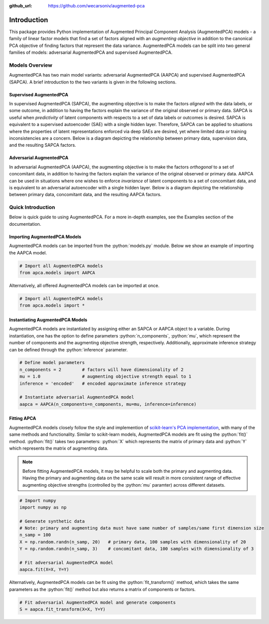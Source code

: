 :github_url: https://github.com/wecarsoniv/augmented-pca 

.. role:: python(code)
   :language: python


Introduction
========================================================================================================================

This package provides Python implementation of Augmented Principal Component Analysis (AugmentedPCA) models - a 
family of linear factor models that find a set of factors aligned with an *augmenting objective* in addition to the 
canonical PCA objective of finding factors that represent the data variance. AugmentedPCA models can be split into two 
general families of models: adversarial AugmentedPCA and supervised AugmentedPCA.


Models Overview
------------------------------------------------------------------------------------------------------------------------

AugmentedPCA has two main model variants: adversarial AugmentedPCA (AAPCA) and supervised AugmentedPCA (SAPCA). A brief 
introduction to the two variants is given in the following sections.


Supervised AugmentedPCA
~~~~~~~~~~~~~~~~~~~~~~~~~~~~~~~~~~~~~~~~~~~~~~~~~~~~~~~~~~~~~~~~~~~~~~~~~~~~~~~~~~~~~~~~~~~~~~~~~~~~~~~~~~~~~~~~~~~~~~~~

In supervised AugmentedPCA (SAPCA), the augmenting objective is to make the factors *aligned* with the data labels, or 
some outcome, in addition to having the factors explain the variance of the original observed or primary data. SAPCA is 
useful when *predictivity* of latent components with respects to a set of data labels or outcomes is desired. SAPCA is 
equivalent to a supervised autoencoder (SAE) with a single hidden layer. Therefore, SAPCA can be applied to situations 
where the properties of latent representations enforced via deep SAEs are desired, yet where limited data or training 
inconsistencies are a concern. Below is a diagram depicting the relationship between primary data, supervision data, 
and the resulting SAPCA factors.

.. image:: ../_static/img/sapca_diagram.png
    :alt: SAPCA diagram


Adversarial AugmentedPCA
~~~~~~~~~~~~~~~~~~~~~~~~~~~~~~~~~~~~~~~~~~~~~~~~~~~~~~~~~~~~~~~~~~~~~~~~~~~~~~~~~~~~~~~~~~~~~~~~~~~~~~~~~~~~~~~~~~~~~~~~

In adversarial AugmentedPCA (AAPCA), the augmenting objective is to make the factors *orthogonal* to a set of 
concomitant data, in addition to having the factors explain the variance of the original observed or primary data. 
AAPCA can be used in situations where one wishes to enforce *invariance* of latent components to a set of concomitant 
data, and is equivalent to an adversarial autoencoder with a single hidden layer. Below is a diagram depicting the 
relationship between primary data, concomitant data, and the resulting AAPCA factors.

.. image:: ../_static/img/aapca_diagram.png
    :alt: AAPCA diagram


Quick Introduction
------------------------------------------------------------------------------------------------------------------------

Below is quick guide to using AugmentedPCA. For a more in-depth examples, see the Examples section of the documentation.


Importing AugmentedPCA Models
~~~~~~~~~~~~~~~~~~~~~~~~~~~~~~~~~~~~~~~~~~~~~~~~~~~~~~~~~~~~~~~~~~~~~~~~~~~~~~~~~~~~~~~~~~~~~~~~~~~~~~~~~~~~~~~~~~~~~~~~

AugmentedPCA models can be imported from the :python:`models.py` module. Below we show an example of importing the 
AAPCA model.

.. code-block:: python

    # Import all AugmentedPCA models
    from apca.models import AAPCA
    

Alternatively, all offered AugmentedPCA models can be imported at once.

.. code-block:: python

    # Import all AugmentedPCA models
    from apca.models import *
    


Instantiating AugmentedPCA Models
~~~~~~~~~~~~~~~~~~~~~~~~~~~~~~~~~~~~~~~~~~~~~~~~~~~~~~~~~~~~~~~~~~~~~~~~~~~~~~~~~~~~~~~~~~~~~~~~~~~~~~~~~~~~~~~~~~~~~~~~

AugmentedPCA models are instantiated by assigning either an SAPCA or AAPCA object to a variable. During instantiation, 
one has the option to define parameters :python:`n_components`, :python:`mu`, which represent the number of components 
and the augmenting objective strength, respectively. Additionally, approximate inference strategy can be defined 
through the :python:`inference` parameter.

.. code-block:: python

    # Define model parameters
    n_components = 2        # factors will have dimensionality of 2
    mu = 1.0                # augmenting objective strength equal to 1 
    inference = 'encoded'   # encoded approximate inference strategy
    
    # Instantiate adversarial AugmentedPCA model
    aapca = AAPCA(n_components=n_components, mu=mu, inference=inference)
    


Fitting APCA
~~~~~~~~~~~~~~~~~~~~~~~~~~~~~~~~~~~~~~~~~~~~~~~~~~~~~~~~~~~~~~~~~~~~~~~~~~~~~~~~~~~~~~~~~~~~~~~~~~~~~~~~~~~~~~~~~~~~~~~~

AugmentedPCA models closely follow the style and implemention of `scikit-learn's PCA implementation 
<https://scikit-learn.org/stable/modules/generated/sklearn.decomposition.PCA.html>`_, with many of the same methods and 
functionality. Similar to scikit-learn models, AugmentedPCA models are fit using the :python:`fit()` method. 
:python:`fit()` takes two parameters: :python:`X` which represents the matrix of primary data and :python:`Y` which 
represents the matrix of augmenting data.

.. note::
    Before fitting AugmentedPCA models, it may be helpful to scale both the primary and augmenting data. Having the 
    primary and augmenting data on the same scale will result in more consistent range of effective augmenting 
    objective strengths (controlled by the :python:`mu` paramter) across different datasets.

.. code-block:: python

    # Import numpy
    import numpy as np
    
    # Generate synthetic data
    # Note: primary and augmenting data must have same number of samples/same first dimension size
    n_samp = 100
    X = np.random.randn(n_samp, 20)   # primary data, 100 samples with dimensionality of 20
    Y = np.random.randn(n_samp, 3)    # concomitant data, 100 samples with dimensionality of 3
    
    # Fit adversarial AugmentedPCA model
    aapca.fit(X=X, Y=Y)
    

Alternatively, AugmentedPCA models can be fit using the :python:`fit_transform()` method, which takes the same 
parameters as the :python:`fit()` method but also returns a matrix of components or factors.

.. code-block:: python

    # Fit adversarial AugmentedPCA model and generate components
    S = aapca.fit_transform(X=X, Y=Y)
    

